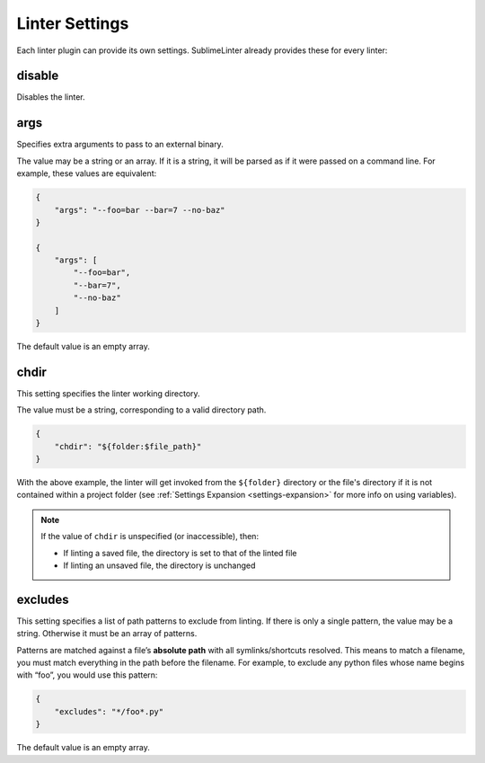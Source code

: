Linter Settings
===============
Each linter plugin can provide its own settings. SublimeLinter already provides these for every linter:


disable
--------
Disables the linter.

args
----
Specifies extra arguments to pass to an external binary.

The value may be a string or an array. If it is a string, it will be parsed as if it were passed on a command line. For example, these values are equivalent:

.. code-block:: json

    {
        "args": "--foo=bar --bar=7 --no-baz"
    }

    {
        "args": [
            "--foo=bar",
            "--bar=7",
            "--no-baz"
        ]
    }

The default value is an empty array.


chdir
-----
This setting specifies the linter working directory.

The value must be a string, corresponding to a valid directory path.

.. code-block:: json

    {
        "chdir": "${folder:$file_path}"
    }

With the above example,
the linter will get invoked from the ``${folder}`` directory
or the file's directory if it is not contained within a project folder
(see :ref:`Settings Expansion <settings-expansion>` for more info on using variables).

.. note::

     If the value of ``chdir`` is unspecified (or inaccessible), then:

     - If linting a saved file, the directory is set to that of the linted file

     - If linting an unsaved file, the directory is unchanged


excludes
--------
This setting specifies a list of path patterns to exclude from linting. If there is only a single pattern, the value may be a string. Otherwise it must be an array of patterns.

Patterns are matched against a file’s **absolute path** with all symlinks/shortcuts resolved. This means to match a filename, you must match everything in the path before the filename. For example, to exclude any python files whose name begins with “foo”, you would use this pattern:

.. code-block:: json

    {
        "excludes": "*/foo*.py"
    }

The default value is an empty array.

